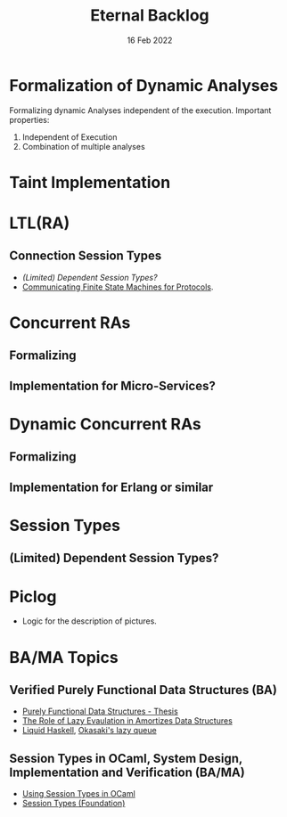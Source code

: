#+TITLE: Eternal Backlog
#+DATE: 16 Feb 2022
#+AUTHOR: Richard Stewing
#+EMAIL: richard.stewing@udo.edu
#+LATEX_CLASS: article
# ############################################
# #                                          #
# #               English                    #
# #                                          #
# ############################################
#+LATEX_HEADER: \usepackage[english]{babel}
#+LATEX_HEADER: \usepackage{thmtools}
#+LATEX_HEADER: \declaretheorem[name=Proof, refname={proof}, Refname={Proof}]{beweis}
#+LATEX_HEADER: \declaretheorem[name=Definition, refname={definition}, Refname={Definition}]{definition}
#+LATEX_HEADER: \declaretheorem[name=Theorem, refname={theorem}, Refname={Theorem}]{theorem}
#+LATEX_HEADER: \topmargin-2cm
#+LATEX_HEADER: \oddsidemargin=-.8cm
#+LATEX_HEADER: \evensidemargin=-.8cm
#+LATEX_HEADER: \textheight24.5cm
#+LATEX_HEADER: \textwidth18cm
#+LATEX_HEADER: \footskip2cm
#+LATEX_HEADER: \parindent0cm
#+LATEX_HEADER: \parskip.2cm
#+LATEX_HEADER: \parsep.2cm
#+LATEX_HEADER: \usepackage[affil-it]{authblk}
#+LATEX_HEADER: \author[1]{Richard Stewing}
#+LATEX_HEADER: \affil[1]{Department of Computer Science, TU Dortmund University\\ \href{mailto:richard.stewing@tu-dortmund.de}{richard.stewing@tu-dortmund.de}}
#+LANGUAGE: en

#+OPTIONS: author:nil toc:nil


* Formalization of Dynamic Analyses
Formalizing dynamic Analyses independent of the execution.
Important properties:
1. Independent of Execution
2. Combination of multiple analyses

* Taint Implementation

* LTL(RA)
** Connection Session Types
- [[*(Limited) Dependent Session Types?][(Limited) Dependent Session Types?]]
- [[./misc/CFSM.pdf][Communicating Finite State Machines for Protocols]].
  
* Concurrent RAs
** Formalizing
** Implementation for Micro-Services?

* Dynamic Concurrent RAs
** Formalizing
** Implementation for Erlang or similar 

* Session Types
** (Limited) Dependent Session Types?

* Piclog
- Logic for the description of pictures. 

* BA/MA Topics
** Verified Purely Functional Data Structures (BA)
- [[./misc/purely-functional-ds.pdf][Purely Functional Data Structures - Thesis]]
- [[./misc/lazy-eval-in-amort-ds.pdf][The Role of Lazy Evaulation in Amortizes Data Structures]]
- [[https://ucsd-progsys.github.io/liquidhaskell-blog/][Liquid Haskell]], [[https://ucsd-progsys.github.io/liquidhaskell-tutorial/Tutorial_09_Case_Study_Lazy_Queues.html][Okasaki's lazy queue]] 
** Session Types in OCaml, System Design, Implementation and Verification (BA/MA)
- [[./misc/session-types-ocaml.pdf][Using Session Types in OCaml]]
- [[./misc/session-types.pdf][Session Types (Foundation)]]

